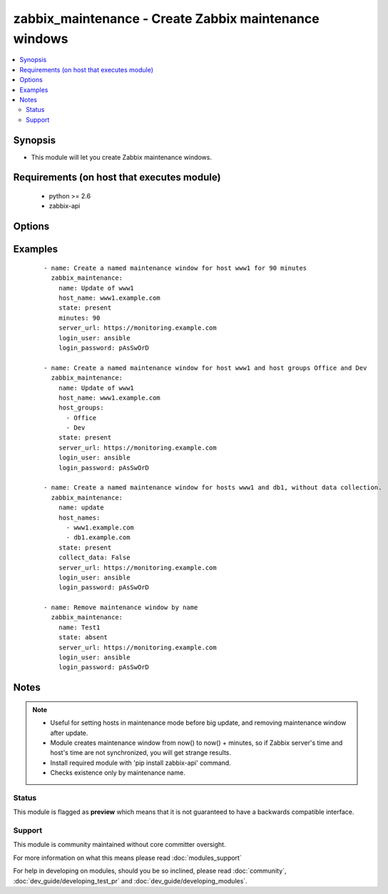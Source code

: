 .. _zabbix_maintenance:


zabbix_maintenance - Create Zabbix maintenance windows
++++++++++++++++++++++++++++++++++++++++++++++++++++++

.. versionadded:: 1.8


.. contents::
   :local:
   :depth: 2


Synopsis
--------

* This module will let you create Zabbix maintenance windows.


Requirements (on host that executes module)
-------------------------------------------

  * python >= 2.6
  * zabbix-api


Options
-------

.. raw:: html

    <table border=1 cellpadding=4>
    <tr>
    <th class="head">parameter</th>
    <th class="head">required</th>
    <th class="head">default</th>
    <th class="head">choices</th>
    <th class="head">comments</th>
    </tr>
                <tr><td>collect_data<br/><div style="font-size: small;"></div></td>
    <td>no</td>
    <td>true</td>
        <td></td>
        <td><div>Type of maintenance. With data collection, or without.</div>        </td></tr>
                <tr><td>desc<br/><div style="font-size: small;"></div></td>
    <td>yes</td>
    <td>Created by Ansible</td>
        <td></td>
        <td><div>Short description of maintenance window.</div>        </td></tr>
                <tr><td>host_groups<br/><div style="font-size: small;"></div></td>
    <td>no</td>
    <td></td>
        <td></td>
        <td><div>Host groups to manage maintenance window for. Separate multiple groups with commas. <code>host_group</code> is an alias for <code>host_groups</code>. <b>Required</b> option when <code>state</code> is <em>present</em> and no <code>host_names</code> specified.</div></br>
    <div style="font-size: small;">aliases: host_group<div>        </td></tr>
                <tr><td>host_names<br/><div style="font-size: small;"></div></td>
    <td>no</td>
    <td></td>
        <td></td>
        <td><div>Hosts to manage maintenance window for. Separate multiple hosts with commas. <code>host_name</code> is an alias for <code>host_names</code>. <b>Required</b> option when <code>state</code> is <em>present</em> and no <code>host_groups</code> specified.</div></br>
    <div style="font-size: small;">aliases: host_name<div>        </td></tr>
                <tr><td>http_login_password<br/><div style="font-size: small;"> (added in 2.1)</div></td>
    <td>no</td>
    <td>None</td>
        <td></td>
        <td><div>Basic Auth password</div>        </td></tr>
                <tr><td>http_login_user<br/><div style="font-size: small;"> (added in 2.1)</div></td>
    <td>no</td>
    <td>None</td>
        <td></td>
        <td><div>Basic Auth login</div>        </td></tr>
                <tr><td>login_password<br/><div style="font-size: small;"></div></td>
    <td>yes</td>
    <td></td>
        <td></td>
        <td><div>Zabbix user password.</div>        </td></tr>
                <tr><td>login_user<br/><div style="font-size: small;"></div></td>
    <td>yes</td>
    <td></td>
        <td></td>
        <td><div>Zabbix user name.</div>        </td></tr>
                <tr><td>minutes<br/><div style="font-size: small;"></div></td>
    <td>no</td>
    <td>10</td>
        <td></td>
        <td><div>Length of maintenance window in minutes.</div>        </td></tr>
                <tr><td>name<br/><div style="font-size: small;"></div></td>
    <td>yes</td>
    <td></td>
        <td></td>
        <td><div>Unique name of maintenance window.</div>        </td></tr>
                <tr><td>server_url<br/><div style="font-size: small;"></div></td>
    <td>yes</td>
    <td></td>
        <td></td>
        <td><div>Url of Zabbix server, with protocol (http or https). <code>url</code> is an alias for <code>server_url</code>.</div></br>
    <div style="font-size: small;">aliases: url<div>        </td></tr>
                <tr><td>state<br/><div style="font-size: small;"></div></td>
    <td>no</td>
    <td>present</td>
        <td><ul><li>present</li><li>absent</li></ul></td>
        <td><div>Create or remove a maintenance window.</div>        </td></tr>
                <tr><td>timeout<br/><div style="font-size: small;"> (added in 2.1)</div></td>
    <td>no</td>
    <td>10</td>
        <td></td>
        <td><div>The timeout of API request (seconds).</div>        </td></tr>
        </table>
    </br>



Examples
--------

 ::

    - name: Create a named maintenance window for host www1 for 90 minutes
      zabbix_maintenance:
        name: Update of www1
        host_name: www1.example.com
        state: present
        minutes: 90
        server_url: https://monitoring.example.com
        login_user: ansible
        login_password: pAsSwOrD
    
    - name: Create a named maintenance window for host www1 and host groups Office and Dev
      zabbix_maintenance:
        name: Update of www1
        host_name: www1.example.com
        host_groups:
          - Office
          - Dev
        state: present
        server_url: https://monitoring.example.com
        login_user: ansible
        login_password: pAsSwOrD
    
    - name: Create a named maintenance window for hosts www1 and db1, without data collection.
      zabbix_maintenance:
        name: update
        host_names:
          - www1.example.com
          - db1.example.com
        state: present
        collect_data: False
        server_url: https://monitoring.example.com
        login_user: ansible
        login_password: pAsSwOrD
    
    - name: Remove maintenance window by name
      zabbix_maintenance:
        name: Test1
        state: absent
        server_url: https://monitoring.example.com
        login_user: ansible
        login_password: pAsSwOrD


Notes
-----

.. note::
    - Useful for setting hosts in maintenance mode before big update, and removing maintenance window after update.
    - Module creates maintenance window from now() to now() + minutes, so if Zabbix server's time and host's time are not synchronized, you will get strange results.
    - Install required module with 'pip install zabbix-api' command.
    - Checks existence only by maintenance name.



Status
~~~~~~

This module is flagged as **preview** which means that it is not guaranteed to have a backwards compatible interface.


Support
~~~~~~~

This module is community maintained without core committer oversight.

For more information on what this means please read :doc:`modules_support`


For help in developing on modules, should you be so inclined, please read :doc:`community`, :doc:`dev_guide/developing_test_pr` and :doc:`dev_guide/developing_modules`.
